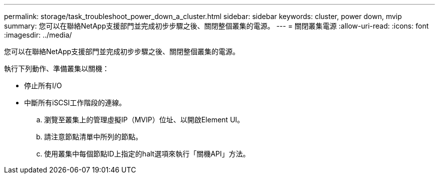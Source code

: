 ---
permalink: storage/task_troubleshoot_power_down_a_cluster.html 
sidebar: sidebar 
keywords: cluster, power down, mvip 
summary: 您可以在聯絡NetApp支援部門並完成初步步驟之後、關閉整個叢集的電源。 
---
= 關閉叢集電源
:allow-uri-read: 
:icons: font
:imagesdir: ../media/


[role="lead"]
您可以在聯絡NetApp支援部門並完成初步步驟之後、關閉整個叢集的電源。

執行下列動作、準備叢集以關機：

* 停止所有I/O
* 中斷所有iSCSI工作階段的連線。
+
.. 瀏覽至叢集上的管理虛擬IP（MVIP）位址、以開啟Element UI。
.. 請注意節點清單中所列的節點。
.. 使用叢集中每個節點ID上指定的halt選項來執行「關機API」方法。



